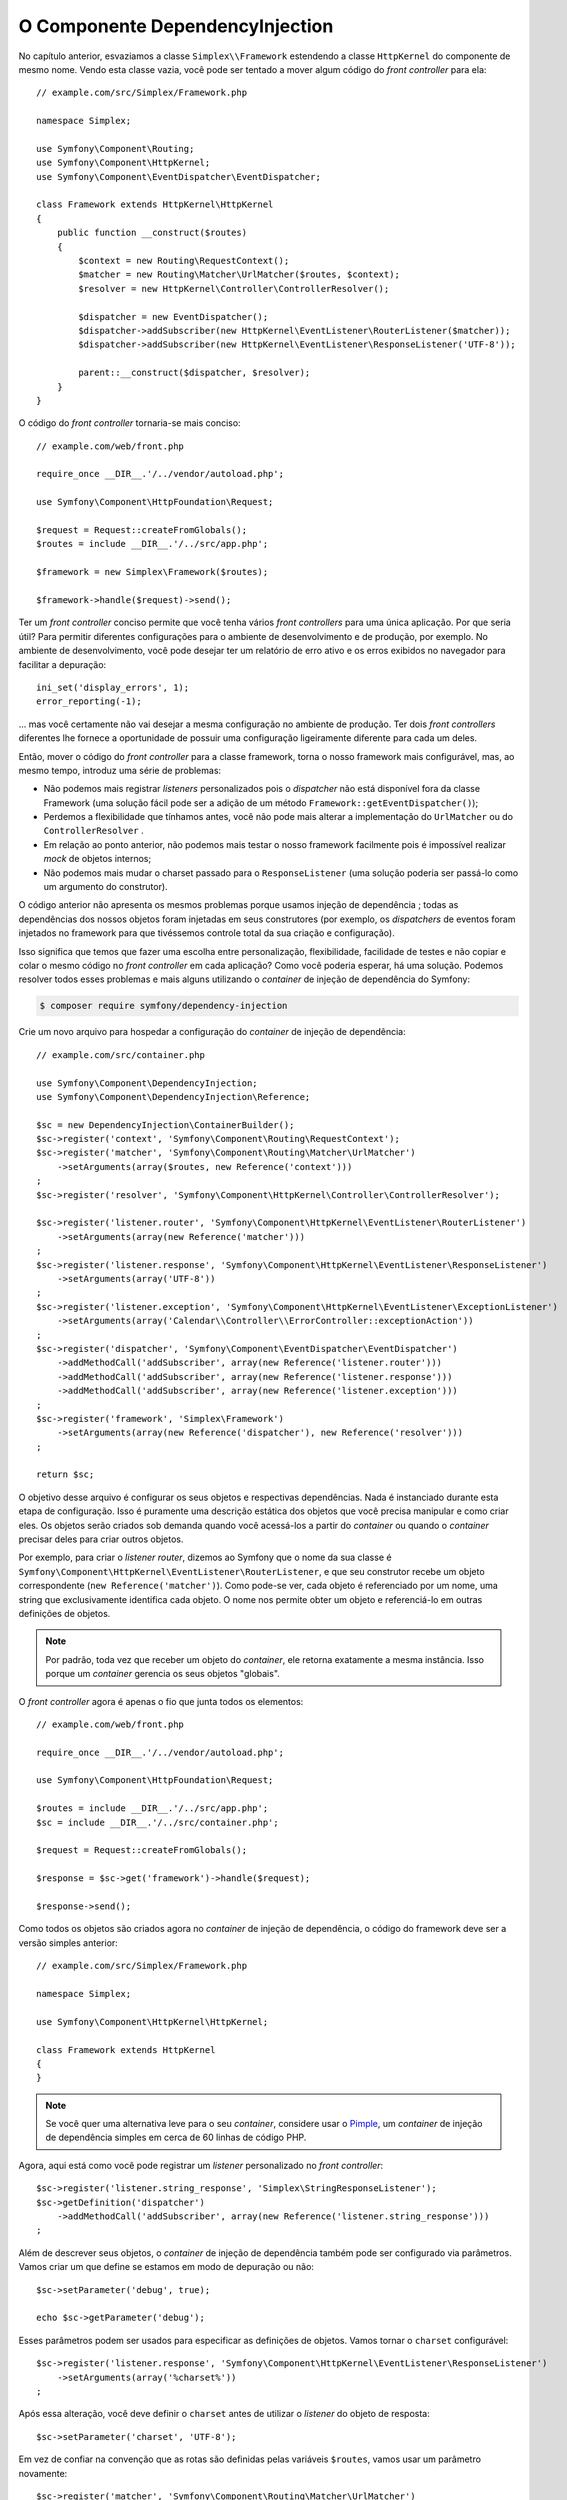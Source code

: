 O Componente DependencyInjection
================================

No capítulo anterior, esvaziamos a classe ``Simplex\\Framework`` 
estendendo a classe ``HttpKernel`` do componente de mesmo nome. Vendo esta
classe vazia, você pode ser tentado a mover algum código do
*front controller* para ela::

    // example.com/src/Simplex/Framework.php

    namespace Simplex;

    use Symfony\Component\Routing;
    use Symfony\Component\HttpKernel;
    use Symfony\Component\EventDispatcher\EventDispatcher;

    class Framework extends HttpKernel\HttpKernel
    {
        public function __construct($routes)
        {
            $context = new Routing\RequestContext();
            $matcher = new Routing\Matcher\UrlMatcher($routes, $context);
            $resolver = new HttpKernel\Controller\ControllerResolver();

            $dispatcher = new EventDispatcher();
            $dispatcher->addSubscriber(new HttpKernel\EventListener\RouterListener($matcher));
            $dispatcher->addSubscriber(new HttpKernel\EventListener\ResponseListener('UTF-8'));

            parent::__construct($dispatcher, $resolver);
        }
    }

O código do *front controller* tornaria-se mais conciso::

    // example.com/web/front.php

    require_once __DIR__.'/../vendor/autoload.php';

    use Symfony\Component\HttpFoundation\Request;

    $request = Request::createFromGlobals();
    $routes = include __DIR__.'/../src/app.php';

    $framework = new Simplex\Framework($routes);

    $framework->handle($request)->send();

Ter um *front controller* conciso permite que você tenha vários *front controllers*
para uma única aplicação. Por que seria útil? Para permitir diferentes
configurações para o ambiente de desenvolvimento e de produção, por exemplo. 
No ambiente de desenvolvimento, você pode desejar ter um relatório de erro
ativo e os erros exibidos no navegador para facilitar a depuração::

    ini_set('display_errors', 1);
    error_reporting(-1);

... mas você certamente não vai desejar a mesma configuração no ambiente de 
produção. Ter dois *front controllers* diferentes lhe fornece a oportunidade
de possuir uma configuração ligeiramente diferente para cada um deles.

Então, mover o código do *front controller* para a classe framework, torna o nosso
framework mais configurável, mas, ao mesmo tempo, introduz uma série de
problemas:

* Não podemos mais registrar *listeners* personalizados pois o *dispatcher* não
  está disponível fora da classe Framework (uma solução fácil pode ser a
  adição de um método ``Framework::getEventDispatcher()``);

* Perdemos a flexibilidade que tínhamos antes, você não pode mais alterar a 
  implementação do ``UrlMatcher`` ou do ``ControllerResolver``
  .

* Em relação ao ponto anterior, não podemos mais testar o nosso framework facilmente
  pois é impossível realizar *mock* de objetos internos;

* Não podemos mais mudar o charset passado ​​para o ``ResponseListener`` (uma
  solução poderia ser passá-lo como um argumento do construtor).

O código anterior não apresenta os mesmos problemas porque usamos injeção de dependência
; todas as dependências dos nossos objetos foram injetadas em seus
construtores (por exemplo, os *dispatchers* de eventos foram injetados no
framework para que tivéssemos controle total da sua criação e configuração).

Isso significa que temos que fazer uma escolha entre personalização, flexibilidade,
facilidade de testes e não copiar e colar o mesmo código no *front controller* em cada 
aplicação? Como você poderia esperar, há uma solução. Podemos resolver todos
esses problemas e mais alguns utilizando o *container* de injeção de dependência do
Symfony:

.. code-block:: bash

    $ composer require symfony/dependency-injection

Crie um novo arquivo para hospedar a configuração do *container* de injeção de dependência::

    // example.com/src/container.php

    use Symfony\Component\DependencyInjection;
    use Symfony\Component\DependencyInjection\Reference;

    $sc = new DependencyInjection\ContainerBuilder();
    $sc->register('context', 'Symfony\Component\Routing\RequestContext');
    $sc->register('matcher', 'Symfony\Component\Routing\Matcher\UrlMatcher')
        ->setArguments(array($routes, new Reference('context')))
    ;
    $sc->register('resolver', 'Symfony\Component\HttpKernel\Controller\ControllerResolver');

    $sc->register('listener.router', 'Symfony\Component\HttpKernel\EventListener\RouterListener')
        ->setArguments(array(new Reference('matcher')))
    ;
    $sc->register('listener.response', 'Symfony\Component\HttpKernel\EventListener\ResponseListener')
        ->setArguments(array('UTF-8'))
    ;
    $sc->register('listener.exception', 'Symfony\Component\HttpKernel\EventListener\ExceptionListener')
        ->setArguments(array('Calendar\\Controller\\ErrorController::exceptionAction'))
    ;
    $sc->register('dispatcher', 'Symfony\Component\EventDispatcher\EventDispatcher')
        ->addMethodCall('addSubscriber', array(new Reference('listener.router')))
        ->addMethodCall('addSubscriber', array(new Reference('listener.response')))
        ->addMethodCall('addSubscriber', array(new Reference('listener.exception')))
    ;
    $sc->register('framework', 'Simplex\Framework')
        ->setArguments(array(new Reference('dispatcher'), new Reference('resolver')))
    ;

    return $sc;

O objetivo desse arquivo é configurar os seus objetos e respectivas dependências.
Nada é instanciado durante esta etapa de configuração. Isso é puramente uma
descrição estática dos objetos que você precisa manipular e como criar
eles. Os objetos serão criados sob demanda quando você acessá-los a partir do
*container* ou quando o *container* precisar deles para criar outros objetos.

Por exemplo, para criar o *listener router*, dizemos ao Symfony que o nome da sua 
classe é ``Symfony\Component\HttpKernel\EventListener\RouterListener``, e que seu 
construtor recebe um objeto correspondente (``new Reference('matcher')``). Como
pode-se ver, cada objeto é referenciado por um nome, uma string que exclusivamente
identifica cada objeto. O nome nos permite obter um objeto e referenciá-lo
em outras definições de objetos.

.. note::

    Por padrão, toda vez que receber um objeto do *container*, ele retorna
    exatamente a mesma instância. Isso porque um *container* gerencia os seus 
    objetos "globais".

O *front controller* agora é apenas o fio que junta todos os elementos::

    // example.com/web/front.php

    require_once __DIR__.'/../vendor/autoload.php';

    use Symfony\Component\HttpFoundation\Request;

    $routes = include __DIR__.'/../src/app.php';
    $sc = include __DIR__.'/../src/container.php';

    $request = Request::createFromGlobals();

    $response = $sc->get('framework')->handle($request);

    $response->send();

Como todos os objetos são criados agora no *container* de injeção de dependência, o
código do framework deve ser a versão simples anterior::

    // example.com/src/Simplex/Framework.php

    namespace Simplex;

    use Symfony\Component\HttpKernel\HttpKernel;

    class Framework extends HttpKernel
    {
    }

.. note::

    Se você quer uma alternativa leve para o seu *container*, considere usar o `Pimple`_, um
    *container* de injeção de dependência simples em cerca de 60 linhas de código PHP.

Agora, aqui está como você pode registrar um *listener* personalizado no *front controller*::

    $sc->register('listener.string_response', 'Simplex\StringResponseListener');
    $sc->getDefinition('dispatcher')
        ->addMethodCall('addSubscriber', array(new Reference('listener.string_response')))
    ;

Além de descrever seus objetos, o *container* de injeção de dependência também pode ser
configurado via parâmetros. Vamos criar um que define se estamos em modo de depuração
ou não::

    $sc->setParameter('debug', true);

    echo $sc->getParameter('debug');

Esses parâmetros podem ser usados ​​para especificar as definições de objetos. Vamos tornar o
``charset`` configurável::

    $sc->register('listener.response', 'Symfony\Component\HttpKernel\EventListener\ResponseListener')
        ->setArguments(array('%charset%'))
    ;

Após essa alteração, você deve definir o ``charset`` antes de utilizar o *listener* do objeto 
de resposta::

    $sc->setParameter('charset', 'UTF-8');

Em vez de confiar na convenção que as rotas são definidas pelas
variáveis ``$routes``, vamos usar um parâmetro novamente::

    $sc->register('matcher', 'Symfony\Component\Routing\Matcher\UrlMatcher')
        ->setArguments(array('%routes%', new Reference('context')))
    ;

E a alteração relacionada no *front controller*::

    $sc->setParameter('routes', include __DIR__.'/../src/app.php');

Nós, obviamente, mal arranhamos a superfície do que você pode fazer com o *container*: 
desde nomes de classe como parâmetros, até sobrescrever definições de objetos 
existentes, desde suporte a escopo até o *dump* do *container* para uma classe PHP simples,
e muito mais. O *container* de injeção de dependência do Symfony é realmente poderoso
e capaz de gerenciar qualquer tipo de classe PHP.

Não grite comigo, se você não quiser ter um *container* de injeção de dependência em
seu framework. Se você não gosta, não use. É o seu framework, não
meu.

Essa (já) é o último capítulo deste livro sobre a criação de um framework utilizando os
os componentes do Symfony. Estou ciente de que muitos temas não foram abordados em
grandes detalhes, mas, espero que ela lhe forneça informações suficientes para começar o
seu próprio e para entender melhor como o framework Symfony trabalha internamente.

Se você quiser saber mais, leia o código fonte do micro-framework `Silex`_, 
e, especialmente, sua classe `Application`_.

Divirta-se! 

.. _`Pimple`:      https://github.com/fabpot/Pimple
.. _`Silex`: https://silex.sensiolabs.org/
.. _`Application`: https://github.com/fabpot/Silex/blob/master/src/Silex/Application.php
